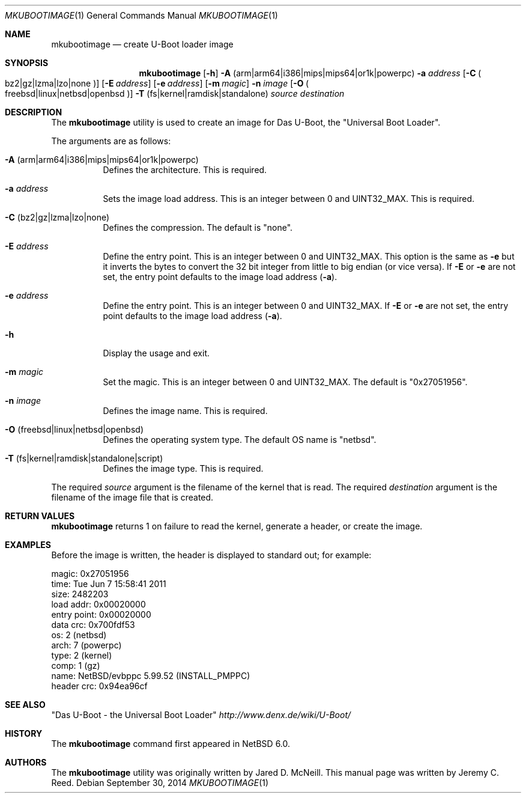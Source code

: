.\"	$NetBSD: mkubootimage.1,v 1.7 2014/09/30 10:23:16 msaitoh Exp $
.\"
.\" Copyright (c) 2012 The NetBSD Foundation, Inc.
.\" All rights reserved.
.\"
.\" This code is derived from software contributed to The NetBSD Foundation
.\" by Jeremy C. Reed
.\"
.\" Redistribution and use in source and binary forms, with or without
.\" modification, are permitted provided that the following conditions
.\" are met:
.\" 1. Redistributions of source code must retain the above copyright
.\"    notice, this list of conditions and the following disclaimer.
.\" 2. Redistributions in binary form must reproduce the above copyright
.\"    notice, this list of conditions and the following disclaimer in the
.\"    documentation and/or other materials provided with the distribution.
.\"
.\" THIS SOFTWARE IS PROVIDED BY THE NETBSD FOUNDATION, INC. AND CONTRIBUTORS
.\" ``AS IS'' AND ANY EXPRESS OR IMPLIED WARRANTIES, INCLUDING, BUT NOT LIMITED
.\" TO, THE IMPLIED WARRANTIES OF MERCHANTABILITY AND FITNESS FOR A PARTICULAR
.\" PURPOSE ARE DISCLAIMED.  IN NO EVENT SHALL THE FOUNDATION OR CONTRIBUTORS
.\" BE LIABLE FOR ANY DIRECT, INDIRECT, INCIDENTAL, SPECIAL, EXEMPLARY, OR
.\" CONSEQUENTIAL DAMAGES (INCLUDING, BUT NOT LIMITED TO, PROCUREMENT OF
.\" SUBSTITUTE GOODS OR SERVICES; LOSS OF USE, DATA, OR PROFITS; OR BUSINESS
.\" INTERRUPTION) HOWEVER CAUSED AND ON ANY THEORY OF LIABILITY, WHETHER IN
.\" CONTRACT, STRICT LIABILITY, OR TORT (INCLUDING NEGLIGENCE OR OTHERWISE)
.\" ARISING IN ANY WAY OUT OF THE USE OF THIS SOFTWARE, EVEN IF ADVISED OF THE
.\" POSSIBILITY OF SUCH DAMAGE.
.\"
.Dd September 30, 2014
.Dt MKUBOOTIMAGE 1
.Os
.Sh NAME
.Nm mkubootimage
.Nd create U-Boot loader image
.Sh SYNOPSIS
.Nm
.Op Fl h
.Fl A No ( arm Ns | Ns arm64 Ns | Ns i386 Ns | Ns mips Ns | Ns mips64 Ns | Ns or1k Ns | Ns powerpc )
.Fl a Ar address
.Op Fl C No Po bz2 Ns | Ns gz Ns | Ns lzma Ns | Ns lzo Ns | Ns none Pc
.Op Fl E Ar address
.Op Fl e Ar address
.Op Fl m Ar magic
.Fl n Ar image
.Op Fl O No Po freebsd Ns | Ns linux Ns | Ns netbsd Ns | Ns openbsd Pc
.Fl T No ( fs Ns | Ns kernel Ns | Ns ramdisk Ns | Ns standalone )
.Ar source destination
.\"
.Sh DESCRIPTION
The
.Nm
utility is used to create an image for Das U-Boot, the
.Qq Universal Boot Loader .
.Pp
The arguments are as follows:
.Bl -tag -width indent
.It Fl A No ( arm Ns | Ns arm64 Ns | Ns i386 Ns | Ns mips Ns | Ns mips64 Ns | Ns or1k Ns | Ns powerpc )
Defines the architecture.
This is required.
.It Fl a Ar address
Sets the image load address.
This is an integer between 0 and
.Dv UINT32_MAX .
This is required.
.It Fl C No ( bz2 Ns | Ns gz Ns | Ns lzma Ns | Ns lzo Ns | Ns none )
Defines the compression.
The default is
.Qq none .
.It Fl E Ar address
Define the entry point.
This is an integer between 0 and
.Dv UINT32_MAX .
This option is the same as
.Fl e
but it inverts the bytes to convert the 32 bit integer
from little to big endian (or vice versa).
If
.Fl E
or
.Fl e
are not set, the entry point defaults to the
image load address
.Pq Fl a .
.It Fl e Ar address
Define the entry point.
This is an integer between 0 and
.Dv UINT32_MAX .
If
.Fl E
or
.Fl e
are not set, the entry point defaults to the
image load address
.Pq Fl a .
.It Fl h
Display the usage and exit.
.It Fl m Ar magic
Set the magic.
This is an integer between 0 and
.Dv UINT32_MAX .
The default is
.Qq 0x27051956 .
.It Fl n Ar image
Defines the image name.
This is required.
.It Fl O No ( freebsd Ns | Ns linux Ns | Ns netbsd Ns | Ns openbsd )
Defines the operating system type.
The default OS name is
.Qq netbsd .
.It Fl T No ( fs Ns | Ns kernel Ns | Ns ramdisk Ns | Ns standalone Ns | Ns script )
Defines the image type.
This is required.
.El
.Pp
The required
.Ar source
argument is the filename of the kernel that is read.
The required
.Ar destination
argument is the filename of the image file that is created.
.\"
.Sh RETURN VALUES
.Nm
returns 1 on failure to read the kernel,
generate a header, or create the image.
.\"
.Sh EXAMPLES
Before the image is written, the header is displayed to standard out;
for example:
.Bd -literal -offset 0
 magic:       0x27051956
 time:        Tue Jun  7 15:58:41 2011
 size:        2482203
 load addr:   0x00020000
 entry point: 0x00020000
 data crc:    0x700fdf53
 os:          2 (netbsd)
 arch:        7 (powerpc)
 type:        2 (kernel)
 comp:        1 (gz)
 name:        NetBSD/evbppc 5.99.52 (INSTALL_PMPPC)
 header crc:  0x94ea96cf
.Ed
.\" TODO: check the name line above
.\" .Sh FILES
.Sh SEE ALSO
.Qq Das U-Boot - the Universal Boot Loader
.Pa http://www.denx.de/wiki/U-Boot/
.\"
.\" .Sh STANDARDS
.\"
.Sh HISTORY
The
.Nm
command first appeared in
.Nx 6.0 .
.\"
.Sh AUTHORS
.An -nosplit
The
.Nm
utility was originally written by
.An Jared D. McNeill .
This manual page was written by
.An Jeremy C. Reed .
.\" .Sh CAVEATS
.\" .Sh BUGS
.\" .Sh SECURITY CONSIDERATIONS
